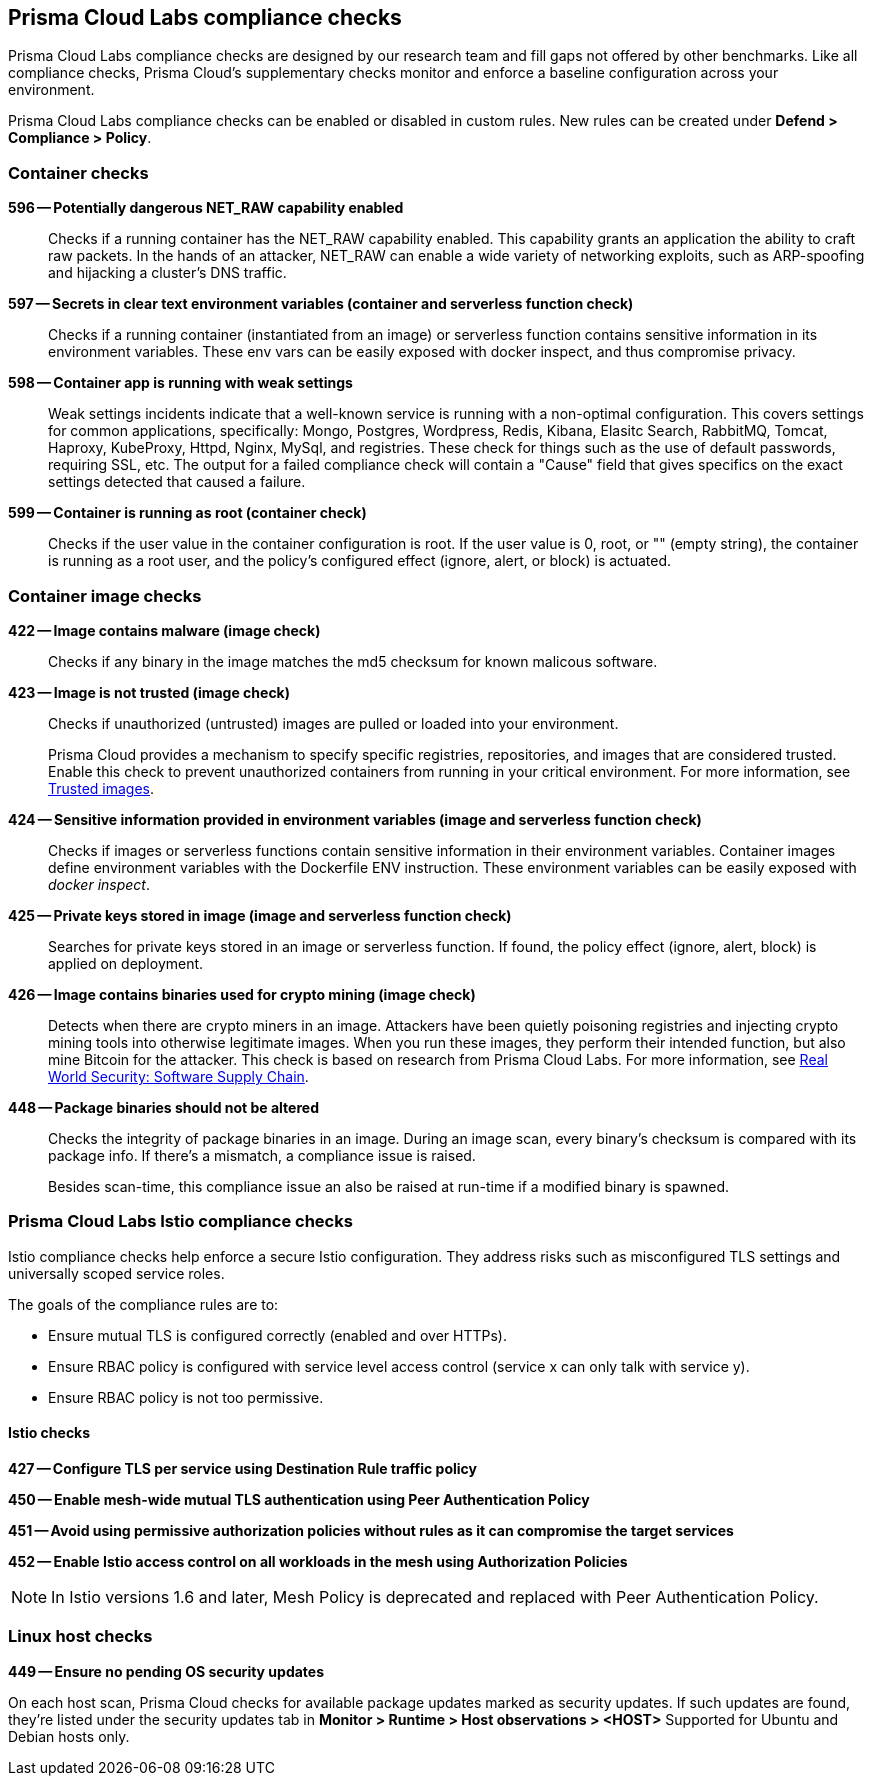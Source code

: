 == Prisma Cloud Labs compliance checks

Prisma Cloud Labs compliance checks are designed by our research team and fill gaps not offered by other benchmarks.
Like all compliance checks, Prisma Cloud's supplementary checks monitor and enforce a baseline configuration across your environment.

Prisma Cloud Labs compliance checks can be enabled or disabled in custom rules.
New rules can be created under *Defend > Compliance > Policy*.


=== Container checks

// #17808
*596 -- Potentially dangerous NET_RAW capability enabled*::

Checks if a running container has the NET_RAW capability enabled.
This capability grants an application the ability to craft raw packets.
In the hands of an attacker, NET_RAW can enable a wide variety of networking exploits, such as ARP-spoofing and hijacking a cluster's DNS traffic.

*597 -- Secrets in clear text environment variables (container and serverless function check)*::

Checks if a running container (instantiated from an image) or serverless function contains sensitive information in its environment variables.
These env vars can be easily exposed with docker inspect, and thus compromise privacy.

*598 -- Container app is running with weak settings*::

Weak settings incidents indicate that a well-known service is running with a non-optimal configuration. This covers settings for common applications, specifically: Mongo, Postgres, Wordpress, Redis, Kibana, Elasitc Search, RabbitMQ, Tomcat, Haproxy, KubeProxy, Httpd, Nginx, MySql, and registries. These check for things such as the use of default passwords, requiring SSL, etc. The output for a failed compliance check will contain a "Cause" field that gives specifics on the exact settings detected that caused a failure.

*599 -- Container is running as root (container check)*::

Checks if the user value in the container configuration is root.
If the user value is 0, root, or "" (empty string), the container is running as a root user, and the policy's configured effect (ignore, alert, or block) is actuated.


=== Container image checks

*422 -- Image contains malware (image check)*::

Checks if any binary in the image matches the md5 checksum for known malicous software.

*423 -- Image is not trusted (image check)*::

Checks if unauthorized (untrusted) images are pulled or loaded into your environment.
+
Prisma Cloud provides a mechanism to specify specific registries, repositories, and images that are considered trusted.
Enable this check to prevent unauthorized containers from running in your critical environment.
For more information, see
xref:../compliance/trusted_images.adoc#[Trusted images].

*424 -- Sensitive information provided in environment variables (image and serverless function check)*::

Checks if images or serverless functions contain sensitive information in their environment variables.
Container images define environment variables with the Dockerfile ENV instruction.
These environment variables can be easily exposed with _docker inspect_.

*425 -- Private keys stored in image (image and serverless function check)*::

Searches for private keys stored in an image or serverless function.
If found, the policy effect (ignore, alert, block) is applied on deployment.

*426 -- Image contains binaries used for crypto mining (image check)*::

Detects when there are crypto miners in an image.
Attackers have been quietly poisoning registries and injecting crypto mining tools into otherwise legitimate images.
When you run these images, they perform their intended function, but also mine Bitcoin for the attacker.
This check is based on research from Prisma Cloud Labs.
For more information, see https://dockercon.docker.com/watch/T2xVKBNbq255j56Hecd1XZ[Real World Security: Software Supply Chain].

*448 -- Package binaries should not be altered*::

Checks the integrity of package binaries in an image.
During an image scan, every binary's checksum is compared with its package info.
If there's a mismatch, a compliance issue is raised.
+
Besides scan-time, this compliance issue an also be raised at run-time if a modified binary is spawned.


=== Prisma Cloud Labs Istio compliance checks

Istio compliance checks help enforce a secure Istio configuration.
They address risks such as misconfigured TLS settings and universally scoped service roles.

The goals of the compliance rules are to:

* Ensure mutual TLS is configured correctly (enabled and over HTTPs).
* Ensure RBAC policy is configured with service level access control (service x can only talk with service y).
* Ensure RBAC policy is not too permissive.

[.section]
==== Istio checks

*427 -- Configure TLS per service using Destination Rule traffic policy*

*450 -- Enable mesh-wide mutual TLS authentication using Peer Authentication Policy*

*451 -- Avoid using permissive authorization policies without rules as it can compromise the target services*

*452 -- Enable Istio access control on all workloads in the mesh using Authorization Policies*

NOTE: In Istio versions 1.6 and later, Mesh Policy is deprecated and replaced with Peer Authentication Policy.


=== Linux host checks

*449 -- Ensure no pending OS security updates*

On each host scan, Prisma Cloud checks for available package updates marked as security updates.
If such updates are found, they’re listed under the security updates tab in *Monitor > Runtime > Host observations > <HOST>*
Supported for Ubuntu and Debian hosts only.
